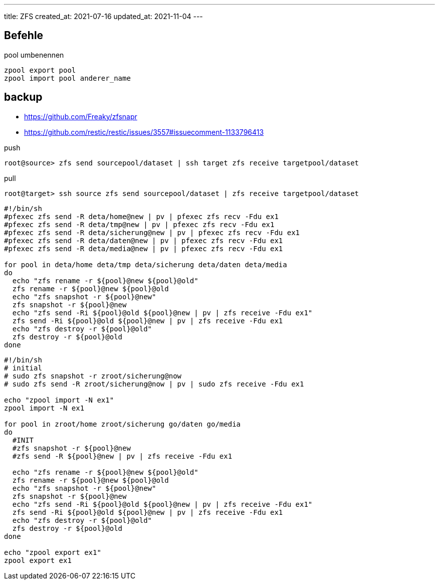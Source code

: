 ---
title: ZFS
created_at: 2021-07-16
updated_at: 2021-11-04
---

== Befehle

.pool umbenennen
[source, shell, role=terminal]
----
zpool export pool
zpool import pool anderer_name
----

== backup

* https://github.com/Freaky/zfsnapr
* https://github.com/restic/restic/issues/3557#issuecomment-1133796413

.push
[source, shell, role=term]
----
root@source> zfs send sourcepool/dataset | ssh target zfs receive targetpool/dataset
----

.pull
[source, shell, role=term]
----
root@target> ssh source zfs send sourcepool/dataset | zfs receive targetpool/dataset
----

[source, shell, role=terminal]
----
#!/bin/sh
#pfexec zfs send -R deta/home@new | pv | pfexec zfs recv -Fdu ex1
#pfexec zfs send -R deta/tmp@new | pv | pfexec zfs recv -Fdu ex1
#pfexec zfs send -R deta/sicherung@new | pv | pfexec zfs recv -Fdu ex1
#pfexec zfs send -R deta/daten@new | pv | pfexec zfs recv -Fdu ex1
#pfexec zfs send -R deta/media@new | pv | pfexec zfs recv -Fdu ex1

for pool in deta/home deta/tmp deta/sicherung deta/daten deta/media
do
  echo "zfs rename -r ${pool}@new ${pool}@old"
  zfs rename -r ${pool}@new ${pool}@old
  echo "zfs snapshot -r ${pool}@new"
  zfs snapshot -r ${pool}@new
  echo "zfs send -Ri ${pool}@old ${pool}@new | pv | zfs receive -Fdu ex1"
  zfs send -Ri ${pool}@old ${pool}@new | pv | zfs receive -Fdu ex1
  echo "zfs destroy -r ${pool}@old"
  zfs destroy -r ${pool}@old
done
----

[source, shell, role=terminal]
----
#!/bin/sh
# initial
# sudo zfs snapshot -r zroot/sicherung@now
# sudo zfs send -R zroot/sicherung@now | pv | sudo zfs receive -Fdu ex1

echo "zpool import -N ex1"
zpool import -N ex1

for pool in zroot/home zroot/sicherung go/daten go/media
do
  #INIT
  #zfs snapshot -r ${pool}@new
  #zfs send -R ${pool}@new | pv | zfs receive -Fdu ex1

  echo "zfs rename -r ${pool}@new ${pool}@old"
  zfs rename -r ${pool}@new ${pool}@old
  echo "zfs snapshot -r ${pool}@new"
  zfs snapshot -r ${pool}@new
  echo "zfs send -Ri ${pool}@old ${pool}@new | pv | zfs receive -Fdu ex1"
  zfs send -Ri ${pool}@old ${pool}@new | pv | zfs receive -Fdu ex1
  echo "zfs destroy -r ${pool}@old"
  zfs destroy -r ${pool}@old
done

echo "zpool export ex1"
zpool export ex1
----